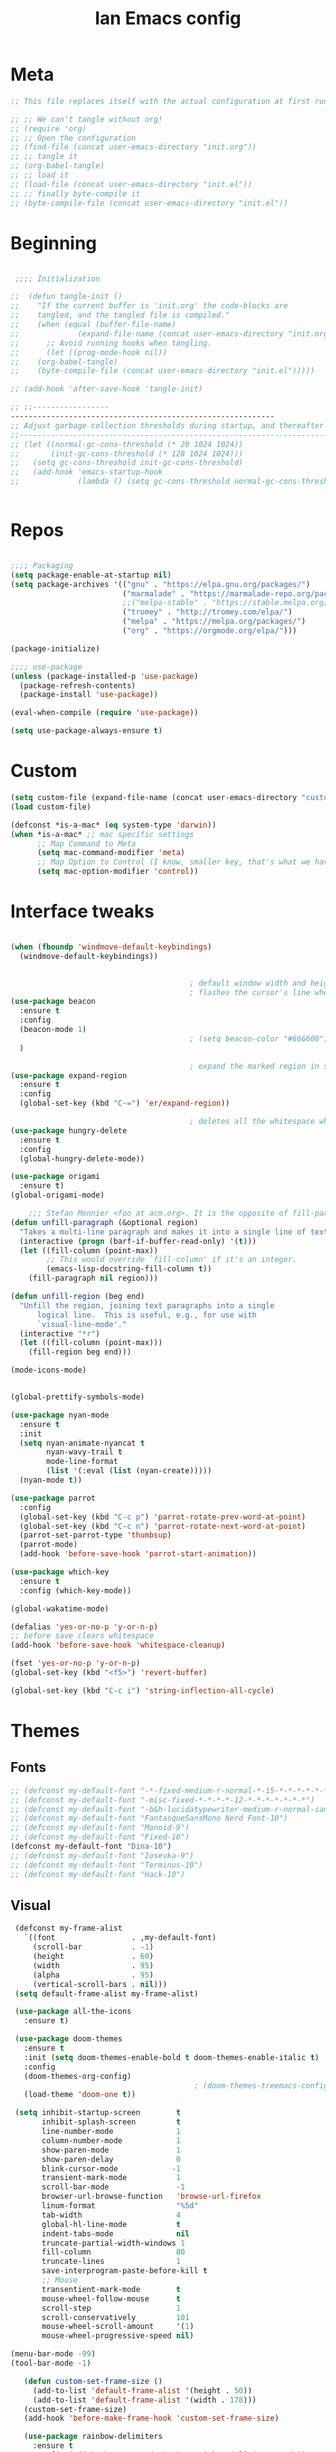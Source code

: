 #+TITLE: Ian Emacs config
#+BABEL: :cache yes
#+PROPERTY: header-args :tangle yes
#+STARTUP: overview inlineimages

* Meta
#+BEGIN_SRC emacs-lisp
  ;; This file replaces itself with the actual configuration at first run.

  ;; ;; We can't tangle without org!
  ;; (require 'org)
  ;; ;; Open the configuration
  ;; (find-file (concat user-emacs-directory "init.org"))
  ;; ;; tangle it
  ;; (org-babel-tangle)
  ;; ;; load it
  ;; (load-file (concat user-emacs-directory "init.el"))
  ;; ;; finally byte-compile it
  ;; (byte-compile-file (concat user-emacs-directory "init.el"))
#+END_SRC
* Beginning
#+BEGIN_SRC emacs-lisp

   ;;;; Initialization

  ;;  (defun tangle-init ()
  ;;    "If the current buffer is 'init.org' the code-blocks are
  ;;    tangled, and the tangled file is compiled."
  ;;    (when (equal (buffer-file-name)
  ;;             (expand-file-name (concat user-emacs-directory "init.org")))
  ;;      ;; Avoid running hooks when tangling.
  ;;      (let ((prog-mode-hook nil))
  ;;    (org-babel-tangle)
  ;;    (byte-compile-file (concat user-emacs-directory "init.el")))))

  ;; (add-hook 'after-save-hook 'tangle-init)

  ;; ;;-----------------
  -----------------------------------------------------------
  ;; Adjust garbage collection thresholds during startup, and thereafter
  ;;----------------------------------------------------------------------------
  ;; (let ((normal-gc-cons-threshold (* 20 1024 1024))
  ;;       (init-gc-cons-threshold (* 128 1024 1024)))
  ;;   (setq gc-cons-threshold init-gc-cons-threshold)
  ;;   (add-hook 'emacs-startup-hook
  ;;             (lambda () (setq gc-cons-threshold normal-gc-cons-threshold))))


#+END_SRC
* Repos
#+BEGIN_SRC emacs-lisp

  ;;;; Packaging
  (setq package-enable-at-startup nil)
  (setq package-archives '(("gnu" . "https://elpa.gnu.org/packages/")
                           ("marmalade" . "https://marmalade-repo.org/packages/")
                           ;;("melpa-stable" . "https://stable.melpa.org/packages/")
                           ("tromey" . "http://tromey.com/elpa/")
                           ("melpa" . "https://melpa.org/packages/")
                           ("org" . "https://orgmode.org/elpa/")))

  (package-initialize)

  ;;;; use-package
  (unless (package-installed-p 'use-package)
    (package-refresh-contents)
    (package-install 'use-package))

  (eval-when-compile (require 'use-package))

  (setq use-package-always-ensure t)

#+END_SRC
* Custom
#+BEGIN_SRC emacs-lisp
(setq custom-file (expand-file-name (concat user-emacs-directory "custom/custom.el")))
(load custom-file)

(defconst *is-a-mac* (eq system-type 'darwin))
(when *is-a-mac* ;; mac specific settings
      ;; Map Command to Meta
      (setq mac-command-modifier 'meta)
      ;; Map Option to Control (I know, smaller key, that's what we have for now. :/)
      (setq mac-option-modifier 'control))
#+END_SRC
* Interface tweaks
#+BEGIN_SRC emacs-lisp

  (when (fboundp 'windmove-default-keybindings)
    (windmove-default-keybindings))


                                          ; default window width and height
                                          ; flashes the cursor's line when you scroll
  (use-package beacon
    :ensure t
    :config
    (beacon-mode 1)
                                          ; (setq beacon-color "#666600")
    )

                                          ; expand the marked region in semantic increments (negative prefix to reduce region)
  (use-package expand-region
    :ensure t
    :config
    (global-set-key (kbd "C-=") 'er/expand-region))

                                          ; deletes all the whitespace when you hit backspace or delete
  (use-package hungry-delete
    :ensure t
    :config
    (global-hungry-delete-mode))

  (use-package origami
    :ensure t)
  (global-origami-mode)

      ;;; Stefan Monnier <foo at acm.org>. It is the opposite of fill-paragraph
  (defun unfill-paragraph (&optional region)
    "Takes a multi-line paragraph and makes it into a single line of text."
    (interactive (progn (barf-if-buffer-read-only) '(t)))
    (let ((fill-column (point-max))
          ;; This would override `fill-column' if it's an integer.
          (emacs-lisp-docstring-fill-column t))
      (fill-paragraph nil region)))

  (defun unfill-region (beg end)
    "Unfill the region, joining text paragraphs into a single
        logical line.  This is useful, e.g., for use with
        `visual-line-mode'."
    (interactive "*r")
    (let ((fill-column (point-max)))
      (fill-region beg end)))

  (mode-icons-mode)


  (global-prettify-symbols-mode)

  (use-package nyan-mode
    :ensure t
    :init
    (setq nyan-animate-nyancat t
          nyan-wavy-trail t
          mode-line-format
          (list '(:eval (list (nyan-create)))))
    (nyan-mode t))

  (use-package parrot
    :config
    (global-set-key (kbd "C-c p") 'parrot-rotate-prev-word-at-point)
    (global-set-key (kbd "C-c n") 'parrot-rotate-next-word-at-point)
    (parrot-set-parrot-type 'thumbsup)
    (parrot-mode)
    (add-hook 'before-save-hook 'parrot-start-animation))

  (use-package which-key
    :ensure t
    :config (which-key-mode))

  (global-wakatime-mode)

  (defalias 'yes-or-no-p 'y-or-n-p)
  ;; before save clears whitespace
  (add-hook 'before-save-hook 'whitespace-cleanup)

  (fset 'yes-or-no-p 'y-or-n-p)
  (global-set-key (kbd "<f5>") 'revert-buffer)

  (global-set-key (kbd "C-c i") 'string-inflection-all-cycle)

#+END_SRC

* Themes
** Fonts
#+BEGIN_SRC emacs-lisp
  ;; (defconst my-default-font "-*-fixed-medium-r-normal-*-15-*-*-*-*-*-*-*")
  ;; (defconst my-default-font "-misc-fixed-*-*-*-*-12-*-*-*-*-*-*-*")
  ;; (defconst my-default-font "-b&h-lucidatypewriter-medium-r-normal-sans-14-*-*-*-*-*-iso8859-1")
  ;; (defconst my-default-font "FantasqueSansMono Nerd Font-10")
  ;; (defconst my-default-font "Monoid-9")
  ;; (defconst my-default-font "Fixed-10")
  (defconst my-default-font "Dina-10")
  ;; (defconst my-default-font "Iosevka-9")
  ;; (defconst my-default-font "Terminus-10")
  ;; (defconst my-default-font "Hack-10")
#+END_SRC
** Visual
#+BEGIN_SRC emacs-lisp
   (defconst my-frame-alist
     `((font                 . ,my-default-font)
       (scroll-bar           . -1)
       (height               . 60)
       (width                . 95)
       (alpha                . 95)
       (vertical-scroll-bars . nil)))
   (setq default-frame-alist my-frame-alist)

   (use-package all-the-icons
     :ensure t)

   (use-package doom-themes
     :ensure t
     :init (setq doom-themes-enable-bold t doom-themes-enable-italic t)
     :config
     (doom-themes-org-config)
                                           ; (doom-themes-treemacs-config)
     (load-theme 'doom-one t))

   (setq inhibit-startup-screen        t
         inhibit-splash-screen         t
         line-number-mode              1
         column-number-mode            1
         show-paren-mode               1
         show-paren-delay              0
         blink-cursor-mode            -1
         transient-mark-mode           1
         scroll-bar-mode               -1
         browser-url-browse-function   'browse-url-firefox
         linum-format                  "%5d"
         tab-width                     4
         global-hl-line-mode           t
         indent-tabs-mode              nil
         truncate-partial-width-windows 1
         fill-column                   80
         truncate-lines                1
         save-interprogram-paste-before-kill t
         ;; Mouse
         transentient-mark-mode        t
         mouse-wheel-follow-mouse      t
         scroll-step                   1
         scroll-conservatively         101
         mouse-wheel-scroll-amount     '(1)
         mouse-wheel-progressive-speed nil)

  (menu-bar-mode -99)
  (tool-bar-mode -1)

     (defun custom-set-frame-size ()
       (add-to-list 'default-frame-alist '(height . 50))
       (add-to-list 'default-frame-alist '(width . 178)))
     (custom-set-frame-size)
     (add-hook 'before-make-frame-hook 'custom-set-frame-size)

     (use-package rainbow-delimiters
       :ensure t
       :config (add-hook 'prog-mode-hook #'rainbow-delimiters-mode))


   (add-hook 'prog-mode-hook 'linum-mode)

   (defun set-frame-alpha (value)
     "Set the transparency of the frame. 0 = transparent/100 = opaque"
     (interactive "Alpha value (0-100): ")
     (set-frame-parameter (selected-frame) 'alpha value))

   (set-frame-alpha 90)
#+END_SRC
* GPG
#+BEGIN_SRC emacs-lisp
  (setenv "GPG_AGENT_INFO" nil)

  (setq epg-gpg-program "/usr/bin/gpg2")

  (require 'epa-file)

  (require 'password-cache)

  (setq password-cache-expiry (* 15 60))

  (setq epa-file-cache-passphrase-for-symmetric-encryption t)


#+END_SRC
* Org
** Org General confs
#+BEGIN_SRC emacs-lisp
  (use-package org
    :ensure org-plus-contrib
    ;:pin org
    :config
    '(org-directory "~/sync/orgfiles")
    '(org-default-notes-file (concat org-directory "~/sync/orgfiles/notes.org.gpg"))
    '(org-export-html-postamble nil)
    '(org-hide-leading-stars t)
    '(org-startup-indented t)
    '(org-journal-dir "~/sync/orgfiles")
    '(org-agenda-files (list "~/sync/orgfiles/life.org.gpg" "~/sync/orgfiles/personal_cal.org.gpg" "~/sync/orgfiles/work_cal.org.gpg"))
    '(org-display-inline-images t)
    '(org-redisplay-inline-images t)
    '(org-startup-with-inline-images "inlineimages")
    '(set-default 'preview-scale-function 2.0)
    (setq org-todo-keywords
          '((sequence "TODO(t)" "PENDING(p!)" "WAIT(w@)" "VERIFY(v)" "|" "DONE(d!)" "CANCELED(c@)")
            (sequence "REPORT(r@)" "BUG(b@)" "KNOWNCAUSE(k@)" "|" "FIXED(f!)")))
    (add-hook 'org-mode-hook (lambda ()
                               (setq truncate-lines nil)
                               (visual-line-mode)
                               (org-ident-mode)))
    ;; (global-set-key (kbd "C-c l")
    ;;               (lambda () (interactive) (find-file "~/sync/orgfiles/life.org.gpg")))
    (add-hook 'org-mode-hook #'toggle-word-wrap)
    (add-hook 'org-babel-after-execute-hook 'org-redisplay-inline-images)
    (defun do-org-show-all-inline-images ()
      (interactive)
      (org-display-inline-images t t))
    (global-set-key (kbd "C-c C-x C v")
                    'do-org-show-all-inline-images)
    (require 'ox-reveal))

  ;; (use-package org-gcal
               ;; :init (load-library "~/.gcal.el.gpg")
               ;; :config (setq org-gcal-file-alist '(("maximoiann@gmail.com" .  "~/sync/orgfiles/personal_cal.org")
                                                   ;; ("ian@crowd.br.com" . "~/sync/orgfiles/work_cal.org"))))

;; organize journal confs after
;; (load (expand-file-name (concat user-emacs-directory "sensitive/journal.el")))
 (use-package org-journal
   :init
   (defun org-journal-load-files ()
     (interactive)
     (when (not org-journal-loaded)
        (setq org-agenda-file-regexp "\\`[^.].*\\.org'\\|[0-9]$")
        (add-to-list 'org-agenda-files org-journal-dir)
        (setq org-journal-loaded t)))
   :config (setq org-journal-loaded nil))

;; (setq org-agenda-include-diary t)
#+END_SRC
** Agenda
#+BEGIN_SRC emacs-lisp
 (require 'org-agenda)
 (setq org-agenda-include-diary t
        calendar-week-start-day 0
        calendar-day-name-array ["Domingo" "Segunda" "Terça" "Quarta"
                                 "Quinta" "Sexta" "Sábado"]
        calendar-month-name-array ["Janeiro" "Fevereiro" "Março" "Abril"
                                   "Maio" "Junho" "Julho" "Agosto"
                                   "Setembro" "Outubro" "Novembro" "Dezembro"])

 (add-to-list 'org-agenda-custom-commands
               '("Y" "Agenda anual de aniversários e feriados" agenda "Visão Anual"
                 ((org-agenda-span 365)
                  (org-agenda-filter-by-category 'Aniversário)
                  (org-agenda-time-grid nil))))
 (add-to-list 'org-agenda-custom-commands
               '("1" "Agenda mensal" agenda "Visão Mensal"
                 ((org-agenda-span 31)
                  (org-agenda-time-grid nil))))
 (add-to-list 'org-agenda-custom-commands
               '("7" "Agenda dos próximos sete dias" agenda "Visão de Sete Dias"
                 ((org-agenda-span 7)
                  (org-agenda-time-grid nil))))

(load (expand-file-name (concat user-emacs-directory "elisp/brazil-holidays.el")))
(setq calendar-holidays holiday-brazil-all)

;(load (expand-file-name (concat user-emacs-directory "sensitive/agenda.el")))
;(add-hook 'org-mode-hook 'auto-revert-mode)
#+END_SRC

** Appearance
#+BEGIN_SRC emacs-lisp

(add-hook 'org-mode-hook #'toggle-word-wrap)
(add-hook 'org-mode-hook #'org-indent-mode)
(add-hook 'org-mode-hook #'turn-on-visual-line-mode)

(use-package org-bullets
  :config (add-hook 'org-mode-hook #'org-bullets-mode))

(use-package fill-column-indicator
  :config (progn
              (add-hook 'org-mode-hook
                        (lambda ()
                          (setq fci-rule-width 1)
                          (setq fci-rule-color "darkblue")))
              (add-hook 'org-mode-hook 'turn-on-auto-fill)))

(setq org-hide-emphasis-markers        t
      org-edit-src-content-indentation 0
      org-src-tab-acts-natively        t
      org-src-fontify-natively         t
      org-src-preserve-indentation     t
      org-confirm-babel-evaluate       t)
#+END_SRC
** Alert
#+BEGIN_SRC emacs-lisp
(use-package org-alert
  :config (progn
            (setq alert-default-style          'libnotify
                  org-alert-notification-title "*org-mode*"
                  org-alert-interval           21600)
            (org-alert-enable)))
#+END_SRC

** Calfw
#+BEGIN_SRC emacs-lisp
(use-package calfw)
(use-package calfw-org
  :requires calfw
  :config (progn
              (setq cfw:org-overwrite-default-keybinding t)
              (global-set-key (kbd "<f6>")
                              (lambda ()
                                (interactive)
                                (cfw:open-org-calendar)))))
#+END_SRC

** aaa
#+BEGIN_SRC emacs-lisp


  (setq org-file-apps
    (append '(("\\.pdf\\'" . "evince %s")) org-file-apps))

  (require 'org-crypt)
  (org-crypt-use-before-save-magic)
  (setq org-tags-exclude-from-inheritance (quote ("crypt")))
  ;; GPG key to use for encryption
  ;; Either the Key ID or set to nil to use symmetric encryption.
  (setq org-crypt-key "9CD4DA20")

  (use-package org-web-tools
    :ensure t)


#+END_SRC

** Babel
#+BEGIN_SRC emacs-lisp
(setq org-export-allow-bind-keywords t)

(use-package ob-go)
(use-package ob-clojure)
(org-babel-do-load-languages
 'org-babel-load-languages '((python . t)
                             (emacs-lisp . t)
                             (shell . t)
                             (plantuml . t)
                             (C . t)
                             ;; (Clojure . t)
                             (haskell . t)
                             (R . t)
                             (js . t)
                             (dot . t)
                             (org . t)
                             (latex . t )))
 (setq org-reveal-root "file:///home/ianffcs/reveal.js")

#+END_SRC
* Dashboard
#+BEGIN_SRC emacs-lisp
  (use-package dashboard
    :ensure t
    :config
    (dashboard-setup-startup-hook)
    (progn (setq initial-buffer-choice (lambda () (get-buffer "*dashboard*")))
           (setq dashboard-center-content t)
           (setq dashboard-startup-banner 'logo)
           (setq dashboard-set-navigator t)
           (setq dashboard-items '((recents  . 5)
                                   (bookmarks . 5)
                                   (projects . 5)
                                   (agenda . 5)
                                   (registers . 5)))))
#+END_SRC
* Backup
#+BEGIN_SRC emacs-lisp
(setq
   backup-by-copying 1      ; don't clobber symlinks
   backup-directory-alist
    '(("." . "~/.saves"))    ; don't litter my fs tree
   delete-old-versions 1
   kept-new-versions 6
   kept-old-versions 2
   version-control 1)       ; use versioned backups
#+END_SRC
* Completion Framework Ivy
- Ivy
- Ivy is a generic completion mechanism for Emacs. While it operates similarly to other completion schemes such as icomplete-mode, Ivy aims to be more efficient, smaller, simpler, and smoother to use yet highly customizable.
#+BEGIN_SRC emacs-lisp
  (use-package ivy
    :ensure t
    :diminish (ivy-mode . "")
    :bind (("C-x b" . ivy-switch-buffer))
    :config
    (ivy-mode 1)
    (setq ivy-use-virtual-buffers t)
    (setq ivy-height 7)
    (setq ivy-count-format "%d/%d ")
    (setq ivy-display-style 'fancy)
    (setq projectile-completion-system 'ivy)
    (setq magit-completing-read-function 'ivy-completing-read)
    (setq magit-completing-read-function 'ivy-completing-read))
#+END_SRC
- Ivy-mode ensures that any Emacs command using completing-read-function uses ivy for completion.
- Counsel takes this further, providing versions of common Emacs commands that are customised to make the best use of ivy. For example, counsel-find-file has some additional keybindings. Pressing DEL will move you to the parent directory.
#+BEGIN_SRC emacs-lisp
  (use-package counsel
    :ensure t
    :bind*
    (("M-y" . counsel-yank-pop)
     :map ivy-minibuffer-map
     ("M-y" . ivy-next-line)))
#+END_SRC
- Swiper is an alternative to isearch that uses ivy to show an overview of all matches.
#+BEGIN_SRC emacs-lisp
  (use-package swiper
    :ensure t
    :bind (("C-s" . swiper)
           ("C-c C-r" . ivy-resume)
           ("M-x" . counsel-M-x)
           ("C-x C-f" . counsel-find-file))
    :config
    (progn
      (ivy-mode 1)
      (setq ivy-use-virtual-buffers t)
      (setq ivy-display-style 'fancy)
      (define-key read-expression-map (kbd "C-r") 'counsel-expression-history)))
#+END_SRC
* Movin' around baby
#+BEGIN_SRC emacs-lisp
  (use-package avy
    :ensure t
    :bind ("M-s" . avy-goto-word-1)) ;; changed from char as per jcs

  (use-package ace-jump-mode
    :ensure t
    :config
    (autoload
      'ace-jump-mode
      "ace-jump-mode"
      "Emacs quick move minor mode"
      t)
    ;; you can select the key you prefer to
    (define-key global-map (kbd "<f9>") 'ace-jump-mode)
    (autoload
      'ace-jump-mode-pop-mark
      "ace-jump-mode"
      "Ace jump back:-)"
      t)
    (eval-after-load "ace-jump-mode"
      '(ace-jump-mode-enable-mark-sync))
    (define-key global-map (kbd "C-<f9>") 'ace-jump-mode-pop-mark))
#+END_SRC
* Yasnippet
#+BEGIN_SRC emacs-lisp
(use-package yasnippet
  :ensure t
  :init
  (yas-global-mode 1))
(use-package auto-yasnippet
:ensure t)

#+END_SRC
* Iedit and narrow/widen dwin
#+BEGIN_SRC emacs-lisp
; mark and edit all copies of the marked region simultaniously.
(use-package iedit
:ensure t)

; if you're windened, narrow to the region, if you're narrowed, widen
; bound to C-x n
(defun narrow-or-widen-dwim (p)
"If the buffer is narrowed, it widens. Otherwise, it narrows intelligently.
Intelligently means: region, org-src-block, org-subtree, or defun,
whichever applies first.
Narrowing to org-src-block actually calls `org-edit-src-code'.

With prefix P, don't widen, just narrow even if buffer is already
narrowed."
(interactive "P")
(declare (interactive-only))
(cond ((and (buffer-narrowed-p) (not p)) (widen))
((region-active-p)
(narrow-to-region (region-beginning) (region-end)))
((derived-mode-p 'org-mode)
;; `org-edit-src-code' is not a real narrowing command.
;; Remove this first conditional if you don't want it.
(cond ((ignore-errors (org-edit-src-code))
(delete-other-windows))
((org-at-block-p)
(org-narrow-to-block))
(t (org-narrow-to-subtree))))
(t (narrow-to-defun))))
#+END_SRC
* Try
- Try is a package that allows you to try out Emacs packages without installing them. If you pass a URL to a plain text .el-file it evaluates the content, without storing the file.
#+BEGIN_SRC emacs-lisp
(use-package try
        :ensure t)
#+END_SRC

* Which key
#+BEGIN_SRC emacs-lisp
(use-package which-key
             :ensure t
             :config
             (which-key-mode))
#+END_SRC
* Autocomplete
#+BEGIN_SRC emacs-lisp  :tangle no
(use-package auto-complete
             :ensure t
             :init
             (progn
               (ac-config-default)
               (global-auto-complete-mode t)))
#+END_SRC
* Undo Tree
#+BEGIN_SRC emacs-lisp
  (use-package undo-tree
               :ensure t
               :init
               (global-undo-tree-mode))
#+END_SRC
* Evil
#+BEGIN_SRC emacs-lisp
  ;; (use-package evil
    ;; :ensure t
    ;; :init
    ;; (setq evil-want-integration t) ;; This is optional since it's already set to t by default.
    ;; (setq evil-want-keybinding nil)
    ;; :config
    ;; (evil-mode 1)

  ;; (use-package evil-collection
    ;; :after evil
    ;; :ensure t
    ;; :config
    ;; (evil-collection-init)
#+END_SRC

* Better Shell
#+BEGIN_SRC emacs-lisp
  (use-package better-shell
      :ensure t
      :bind (("C-\"" . better-shell-shell)
             ("C-:" . better-shell-remote-open)))

  (use-package shell
    :ensure nil
    :commands comint-send-string comint-simple-send comint-strip-ctrl-m
    :preface
    (defun n-shell-simple-send (proc command)
      "Various PROC COMMANDs pre-processing before sending to shell."
      (cond
       ;; Checking for clear command and execute it.
       ((string-match "^[ \t]*clear[ \t]*$" command)
        (comint-send-string proc "\n")
        (erase-buffer))
       ;; Checking for man command and execute it.
       ((string-match "^[ \t]*man[ \t]*" command)
        (comint-send-string proc "\n")
        (setq command (replace-regexp-in-string "^[ \t]*man[ \t]*" "" command))
        (setq command (replace-regexp-in-string "[ \t]+$" "" command))
        ;;(message (format "command %s command" command))
        (funcall 'man command))
       ;; Send other commands to the default handler.
       (t (comint-simple-send proc command))))
    (defun n-shell-mode-hook ()
      "Shell mode customizations."
      (local-set-key '[up] 'comint-previous-input)
      (local-set-key '[down] 'comint-next-input)
      (local-set-key '[(shift tab)] 'comint-next-matching-input-from-input)
      (setq comint-input-sender 'n-shell-simple-send))
    :hook ((shell-mode . ansi-color-for-comint-mode-on)
           (shell-mode . n-shell-mode-hook))
    :config
    (setq system-uses-terminfo nil)       ; don't use system term info

    (add-hook 'comint-output-filter-functions #'comint-strip-ctrl-m)

    ;; Company mode backend for shell functions
    (use-package company-shell
      :after company
      :init (cl-pushnew '(company-shell company-shell-env company-fish-shell)
                        company-backends))

    ;; Bash completion
    (use-package bash-completion
      :init (bash-completion-setup))

    ;; ANSI & XTERM 256 color support
    (use-package xterm-color
      :defines compilation-environment
      :init
      (setenv "TERM" "xterm-256color")
      (setq comint-output-filter-functions
            (remove 'ansi-color-process-output comint-output-filter-functions))

      (add-hook 'shell-mode-hook
                (lambda () (add-hook 'comint-preoutput-filter-functions 'xterm-color-filter nil t)))))

#+END_SRC
* Keyfreq
#+BEGIN_SRC emacs-lisp
(use-package keyfreq
  :ensure t
  :config
  (require 'keyfreq)
  (keyfreq-mode 1)
  (keyfreq-autosave-mode 1)
  )
#+END_SRC
* personal keymap
#+BEGIN_SRC emacs-lisp
(setq user-full-name "Ian Fernandez"
      user-mail-address "ianffcs@tutanota.com")
(global-set-key (kbd "<menu>")
                  (lambda () (interactive) (find-file "~/.emacs.d/init.org")))
  ;;--------------------------------------------------------------------------
#+END_SRC

* Magit
#+BEGIN_SRC emacs-lisp
  (use-package magit
    :ensure t
    :defer t
    :bind ("C-x g" . magit-status)
    :init
    (setq magit-diff-options (quote ("--word-diff")))
    (setq magit-diff-refine-hunk 'all)
    :config
    (add-hook 'magit-mode-hook 'turn-on-magit-gitflow))

  (use-package git-gutter
    :ensure t
    :init
    (global-git-gutter-mode +1))

    ;; Use evil keybindings within magit
  ;  (use-package evil-magit
  ;    :ensure t
  ;    :config
  ;    ;; Default commit editor opening in insert mode
  ;    (add-hook 'with-editor-mode-hook 'evil-insert-state)
  ;    (evil-define-key 'normal with-editor-mode-map
  ;      (kbd "RET") 'with-editor-finish
  ;      [escape] 'with-editor-cancel
  ;      )
  ;    (evil-define-key 'normal git-rebase-mode-map
  ;      "l" 'git-rebase-show-commit))
#+END_SRC
* PDF Tools
#+BEGIN_SRC emacs-lisp
(use-package pdf-tools
  :ensure t
  :pin manual
  :config
  ;; initialise
  (pdf-tools-install)
  ;; open pdfs scaled to fit page
  (setq-default pdf-view-display-size 'fit-page)
  ;; automatically annotate highlights
  (setq pdf-annot-activate-created-annotations t)
  ;; use normal isearch
  (define-key pdf-view-mode-map (kbd "C-s") 'isearch-forward)
  ;; turn off cua so copy works
  (add-hook 'pdf-view-mode-hook (lambda () (cua-mode 0)))
  ;; more fine-grained zooming
  (setq pdf-view-resize-factor 1.1)
  ;; keyboard shortcuts
  (define-key pdf-view-mode-map (kbd "h") 'pdf-annot-add-highlight-markup-annotation)
  (define-key pdf-view-mode-map (kbd "t") 'pdf-annot-add-text-annotation)
  (define-key pdf-view-mode-map (kbd "D") 'pdf-annot-delete))

(use-package org-pdfview
:ensure t)


#+END_SRC
* Projectile
#+BEGIN_SRC emacs-lisp
(use-package projectile
      :ensure t
      :bind ("C-c p" . projectile-command-map)
      :config
      (projectile-global-mode)
    (setq projectile-completion-system 'ivy))
#+END_SRC
* IBuffer
#+BEGIN_SRC emacs-lisp
(global-set-key (kbd "C-x C-b") 'ibuffer)
(setq ibuffer-saved-filter-groups
      (quote (("default"
               ("dired" (mode . dired-mode))
               ("org" (name . "^.*org$"))
               ("magit" (mode . magit-mode))
               ("IRC" (or (mode . circe-channel-mode) (mode . circe-server-mode)))
               ("web" (or (mode . web-mode) (mode . js2-mode)))
               ("shell" (or (mode . eshell-mode) (mode . shell-mode)))
               ("mu4e" (or

                        (mode . mu4e-compose-mode)
                        (name . "\*mu4e\*")
                        ))
               ("programming" (or
                               (mode . clojure-mode)
                               (mode . clojurescript-mode)
                               (mode . python-mode)
                               (mode . c++-mode)))
               ("emacs" (or
                         (name . "^\\*scratch\\*$")
                         (name . "^\\*Messages\\*$")))
               ))))
(add-hook 'ibuffer-mode-hook
          (lambda ()
            (ibuffer-auto-mode 1)
            (ibuffer-switch-to-saved-filter-groups "default")))

;; don't show these
                                        ;(add-to-list 'ibuffer-never-show-predicates "zowie")
;; Don't show filter groups if there are no buffers in that group
(setq ibuffer-show-empty-filter-groups nil)

;; Don't ask for confirmation to delete marked buffers
(setq ibuffer-expert t)
#+END_SRC
* Regex
#+BEGIN_SRC emacs-lisp
(use-package pcre2el
:ensure t
:config (pcre-mode))
#+END_SRC
* Counsel Spotify
#+BEGIN_SRC emacs-lisp
(setq counsel-spotify-client-id "ab61a7718cc1467eb8fbd6a374a5eb3a")
(setq counsel-spotify-client-secret "825f638e071d445287e36369c4075130")
(use-package counsel-spotify
:ensure t
:config
(require 'counsel-spotify)
)
#+END_SRC
* EMMS with mpd
#+BEGIN_SRC emacs-lisp
  (use-package emms
    :ensure t
    :config
    (require 'emms-setup)
    (require 'emms-player-mpd)
    (emms-all)
    (setq emms-seek-seconds 5)
    (setq emms-player-list '(emms-player-mpd))
    (setq emms-info-functions '(emms-info-mpd))
    (setq emms-player-mpd-server-name "localhost")
    (setq emms-player-mpd-server-port "6601")
    (setq emms-playlist-buffer-name "*Music*")
    (setq emms-info-asynchronously t)
    (require 'emms-info-libtag) ;;; load functions that will talk to emms-print-metadata which in turn talks to libtag and gets metadata
    (setq emms-info-functions '(emms-info-libtag)) ;;; make sure libtag is the only thing delivering metadata
    (require 'emms-mode-line)
    (emms-mode-line 1)
    (require 'emms-playing-time)
    (emms-playing-time 1)
    :bind
    ("s-m p" . emms)
    ("s-m b" . emms-smart-browse)
    ("s-m r" . emms-player-mpd-update-all-reset-cache)
    ("<XF86AudioPrev>" . emms-previous)
    ("<XF86AudioNext>" . emms-next)
    ("<XF86AudioPlay>" . emms-pause)
    ("<XF86AudioStop>" . emms-stop))

  (defun ts/showsong ()
   (emms-next-noerror)
   (set 'notifyid (dbus-call-method :session "org.kde.knotify" "/Notify" "org.kde.KNotify" "event" "emms_song" "emacs" '(:array (:variant nil)) "Currently Playing" (emms-show) '(:array :byte 0 :byte 0 :byte 0 :byte 0) '(:array) :int64 0))
   (run-at-time "5 sec" nil 'dbus-call-method :session "org.kde.knotify" "/Notify" "org.kde.KNotify" "closeNotification" :int32 notifyid)
   )

  (setq emms-player-next-function 'ts/showsong)

  (defun mpd/start-music-daemon ()
  "Start MPD, connects to it and syncs the metadata cache."
  (interactive)
  (shell-command "mpd")
  (mpd/update-database)
  (emms-player-mpd-connect)
  (emms-cache-set-from-mpd-all)
  (message "MPD Started!"))
  (global-set-key (kbd "s-m c") 'mpd/start-music-daemon)

  (defun mpd/kill-music-daemon ()
  "Stops playback and kill the music daemon."
  (interactive)
  (emms-stop)
  (call-process "killall" nil nil nil "mpd")
  (message "MPD Killed!"))
  (global-set-key (kbd "s-m k") 'mpd/kill-music-daemon)

  (defun mpd/update-database ()
  "Updates the MPD database synchronously."
  (interactive)
  (call-process "mpc" nil nil nil "update")
  (message "MPD Database Updated!"))
  (global-set-key (kbd "s-m u") 'mpd/update-database)
#+END_SRC

* MPC Setup
#+BEGIN_SRC emacs-lisp
(setq mpc-host "localhost:6601")
#+END_SRC
* Telega
#+BEGIN_SRC emacs-lisp
(use-package telega
  :load-path  "~/telega.el"
  :commands (telega)
  :defer t)
#+END_SRC
* Wakatime
#+BEGIN_SRC emacs-lisp
  (use-package wakatime-mode
    :ensure t
    :config
    (setq wakatime-api-key "73d4ae10-c5e3-490e-816e-0976c22ecd22"))
#+END_SRC
* Smartparens
  #+BEGIN_SRC emacs-lisp
(use-package smartparens
  :ensure t
  :diminish
  :init
  (define-key smartparens-mode-map (kbd "M-(") 'sp-wrap-round)
  (define-key smartparens-mode-map (kbd "M-[") 'sp-wrap-square)
  (define-key smartparens-mode-map (kbd "M-{") 'sp-wrap-curly)
  (progn
    (add-hook 'cider-repl-mode-hook #'smartparens-strict-mode)
    (add-hook 'clojure-mode-hook #'smartparens-strict-mode)
    (add-hook 'emacs-lisp-mode-hook #'smartparens-strict-mode)
    (add-hook 'common-lisp-mode-hook #'smartparens-strict-mode)
    (add-hook 'scheme-mode-hook #'smartparens-strict-mode)
    (add-hook 'lisp-mode-hook #'smartparens-strict-mode)
    (smartparens-global-strict-mode))
    :config
    (require 'smartparens-config)
    (sp-local-pair '(emacs-lisp-mode) "'" "'" :actions nil)
    (sp-local-pair '(common-lisp-mode) "'" "'" :actions nil)
    (sp-local-pair '(clojure-mode) "'" "'" :actions nil)
    (sp-local-pair '(cider-repl-mode) "'" "'" :actions nil)
    (sp-local-pair '(scheme-mode) "'" "'" :actions nil)
    (sp-local-pair '(lisp-mode) "'" "'" :actions nil))
  #+END_SRC
* Langs
** General
- Highlight Numbers
#+BEGIN_SRC emacs-lisp
  (use-package highlight-numbers
    :config (add-hook 'prog-mode-hook 'highlight-numbers-mode))
#+END_SRC
- Flycheck confs
#+BEGIN_SRC emacs-lisp
  (use-package flycheck
    :ensure t
    :init (global-flycheck-mode))

  (use-package flycheck-joker
    :ensure t)

  (use-package flycheck-clj-kondo
    :ensure t)
#+END_SRC
- Semantic confs
#+BEGIN_SRC emacs-lisp
  (require 'semantic)

  (global-semanticdb-minor-mode        1)
  (global-semantic-idle-scheduler-mode 1)
  (global-semantic-stickyfunc-mode     0)

  (semantic-mode 1)
#+END_SRC
- Company confs
#+BEGIN_SRC emacs-lisp
  (use-package company
    :ensure t
    :config
    (setq company-idle-delay 0)
    (setq company-minimum-prefix-length 3)
    (global-company-mode t))

  (use-package company-irony
    :ensure t
    :config
    (add-to-list 'company-backends 'company-irony))

  (use-package irony
    :ensure t
    :config
    (add-hook 'c++-mode-hook 'irony-mode)
    (add-hook 'c-mode-hook 'irony-mode)
    (add-hook 'irony-mode-hook 'irony-cdb-autosetup-compile-options))

  (use-package irony-eldoc
    :ensure t
    :config
    (add-hook 'irony-mode-hook #'irony-eldoc))

  ;; (defun my/python-mode-hook ()
  ;;   (add-to-list 'company-backends 'company-jedi))

  ;; (add-hook 'python-mode-hook 'my/python-mode-hook)
  ;; (use-package company-jedi
  ;;   :ensure t
  ;;   :config
  ;;   (add-hook 'python-mode-hook 'jedi:setup))

  ;; (defun my/python-mode-hook ()
  ;;   (add-to-list 'company-backends 'company-jedi))

  ;; (add-hook 'python-mode-hook 'my/python-mode-hook)
#+END_SRc
** By Lang Configuration
*** Clojure
 #+BEGIN_SRC emacs-lisp
   (use-package cider
     :ensure t
     :config
     (progn (add-hook 'clojure-mode-hook 'cider-mode)
            (add-hook 'clojure-mode-hook 'clj-refactor-mode)
            (add-hook 'clojure-mode-hook 'cider-turn-on-eldoc-mode)
            (add-hook 'cider-repl-mode-hook 'subword-mode)
            (setq cider-annotate-completion-candidates t
                  cider-prompt-for-symbol nil)
            (eval-after-load 'cider
              #'emidje-enable-nrepl-middleware))
     (setq cider-repl-pop-to-buffer-on-connect 'display-only)
     (setq cider-repl-use-clojure-font-lock nil)
     (setq cider-repl-use-pretty-printing t)
     (setq cider-repl-wrap-history t)
     (setq cider-repl-pop-to-buffer-on-connect 'display-only)
     (setq cider-repl-result-prefix ";; => ")
     (setq cider-repl-display-in-current-window t)
     (setq cider-repl-wrap-history t)
     (setq cider-repl-use-pretty-printing 't)
     (setq cider-pprint-fn 'puget)
     (setq cider-print-options '(("print-color" "true")))
     (setq cider-repl-use-clojure-font-lock t)
     (add-hook 'cider-repl-mode-hook #'company-mode)
     (add-hook 'cider-mode-hook #'company-mode)
     (add-hook 'cider-repl-mode-hook #'cider-company-enable-fuzzy-completion)
     (add-hook 'cider-mode-hook #'cider-company-enable-fuzzy-completion)
     (eval-after-load 'cider #'emidje-enable-nrepl-middleware)
     (setq cider-auto-select-error-buffer nil)
     (setq org-babel-clojure-backend 'cider)
     (setq-default emidje-load-facts-on-eval t))

   (use-package clj-refactor
     :ensure t
     :config (progn (setq cljr-suppress-middleware-warnings t)
                    (add-hook 'clojure-mode-hook (lambda ()
                           (clj-refactor-mode 1)
                           (yas-minor-mode 1)
                           (cljr-add-keybindings-with-prefix "C-c C-m")))))

   (use-package emidje
     :ensure t
     :config (eval-after-load 'cider #'emidje-setup))

   ;; (use-package highlight-parentheses :ensure t)
     ;; :config
     ;; (add-hook 'clojure-mode-hook #'rainbow-delimiters-mode)
     ;; (add-hook 'clojurescript-mode-hook #'smartparens-strict-mode)
     ;; (add-hook 'clojure-mode-hook (lambda () (sp-local-pair '(clojure-mode) "'" "'" :actions nil))))

   (use-package clojure-mode
     :ensure t
     :config
      (require 'flycheck-joker)
      (require 'flycheck-clj-kondo)
      (setq clojure-align-forms-automatically t)
      (dolist (checker '(clj-kondo-clj clj-kondo-cljs clj-kondo-cljc clj-kondo-edn))
      (setq flycheck-checkers (cons checker (delq checker flycheck-checkers))))
      (dolist (checkers '((clj-kondo-clj . clojure-joker)
      (clj-kondo-cljs . clojurescript-joker)
      (clj-kondo-cljc . clojure-joker)
      (clj-kondo-edn . edn-joker)))
      (flycheck-add-next-checker (car checkers) (cons 'error (cdr checkers)))))


   (defun set-auto-complete-as-completion-at-point-function ()
     (setq completion-at-point-functions '(auto-complete)))
   (add-hook 'auto-complete-mode-hook 'set-auto-complete-as-completion-at-point-function)
   (add-hook 'cider-repl-mode-hook 'set-auto-complete-as-completion-at-point-function)
   (add-hook 'cider-mode-hook 'set-auto-complete-as-completion-at-point-function)
   (eval-after-load "cider"
     '(define-key cider-mode-map (kbd "C-c C-d") 'ac-cider-popup-doc))

 #+END_SRC
*** Python
#+BEGIN_SRC emacs-lisp
  (setq py-python-command "python3")
  (setq python-shell-interpreter "python3")


      (use-package elpy
      :ensure t
      :config
      (elpy-enable))

  (use-package virtualenvwrapper
    :ensure t
    :config
    (venv-initialize-interactive-shells)
    (venv-initialize-eshell))

    (use-package pipenv
      :hook (python-mode . pipenv-mode)
      :init
      (setq
       pipenv-projectile-after-switch-function
       #'pipenv-projectile-after-switch-extended))

    (use-package ein
      :ensure t)

  (use-package hy-mode
    :ensure t)
#+END_SRC
*** Rust
#+BEGIN_SRC emacs-lisp
  ;; rust-mode
  ;; https://github.com/rust-lang/rust-mode
  (use-package rust-mode
    :bind ( :map rust-mode-map
           (("C-c C-t" . racer-describe)))
    :config
    (progn
      ;; add flycheck support for rust
      ;; https://github.com/flycheck/flycheck-rust
      (use-package flycheck-rust)

      ;; cargo-mode for all the cargo related operations
      ;; https://github.com/kwrooijen/cargo.el
      (use-package cargo)

      ;; racer-mode for getting IDE like features for rust-mode
      ;; https://github.com/racer-rust/emacs-racer
      (use-package racer
        :config
        (progn
          ;; set racer rust source path environment variable
          (setq racer-rust-src-path "/home/ianffcs/.rustup/toolchains/stable-x86_64-unknown-linux-gnu/lib/rustlib/src/rust/src")
          (defun my-racer-mode-hook ()
            (set (make-local-variable 'company-backends)
                 '((company-capf company-files))))

          ;; enable company and eldoc minor modes in rust-mode
          (add-hook 'racer-mode-hook 'company-mode)
          (add-hook 'racer-mode-hook 'eldoc-mode)))

      (add-hook 'rust-mode-hook 'flycheck-mode)
      (add-hook 'flycheck-mode-hook 'flycheck-rust-setup)
      (add-hook 'rust-mode-hook 'racer-mode)
      (add-hook 'rust-mode-hook 'cargo-minor-mode)

      ;; format rust buffers on save using rustfmt
      (add-hook 'before-save-hook
                (lambda ()
                  (when (eq major-mode 'rust-mode)
                    (rust-format-buffer))))))

#+END_SRC
*** Haskell
#+BEGIN_SRC emacs-lisp
  (use-package haskell-mode
    :ensure t)

  (use-package intero
    :ensure t :config
    (progn
      (add-hook 'haskell-mode-hook 'intero-mode)))

  (setq flycheck-check-syntax-automatically '(save new-line))
  (flycheck-add-next-checker 'intero '(warning . haskell-hlint))
#+END_SRC
*** WebMode
#+BEGIN_SRC emacs-lisp
(use-package web-mode
    :ensure t
    :config
           (add-to-list 'auto-mode-alist '("\\.html?\\'" . web-mode))
           (add-to-list 'auto-mode-alist '("\\.vue?\\'" . web-mode))
           (setq web-mode-engines-alist
                 '(("django"    . "\\.html\\'")))
           (setq web-mode-ac-sources-alist
           '(("css" . (ac-source-css-property))
           ("vue" . (ac-source-words-in-buffer ac-source-abbrev))
         ("html" . (ac-source-words-in-buffer ac-source-abbrev))))
(setq web-mode-enable-auto-closing t))
(setq web-mode-enable-auto-quoting t) ; this fixes the quote problem I mentioned
#+END_SRC
*** JS
#+BEGIN_SRC emacs-lisp
(use-package js2-mode
:ensure t
:ensure ac-js2
:init
(progn
(add-hook 'js-mode-hook 'js2-minor-mode)
(add-hook 'js2-mode-hook 'ac-js2-mode)
))

(use-package js2-refactor
:ensure t
:config
(progn
(js2r-add-keybindings-with-prefix "C-c C-m")
;; eg. extract function with `C-c C-m ef`.
(add-hook 'js2-mode-hook #'js2-refactor-mode)))
(use-package tern
:ensure tern
:ensure tern-auto-complete
:config
(progn
(add-hook 'js-mode-hook (lambda () (tern-mode t)))
(add-hook 'js2-mode-hook (lambda () (tern-mode t)))
(add-to-list 'auto-mode-alist '("\\.js\\'" . js2-mode))
;;(tern-ac-setup)
))

;;(use-package jade
;;:ensure t
;;)

;; use web-mode for .jsx files
(add-to-list 'auto-mode-alist '("\\.jsx$" . web-mode))


;; turn on flychecking globally
(add-hook 'after-init-hook #'global-flycheck-mode)

;; disable jshint since we prefer eslint checking
(setq-default flycheck-disabled-checkers
  (append flycheck-disabled-checkers
    '(javascript-jshint)))

;; use eslint with web-mode for jsx files
(flycheck-add-mode 'javascript-eslint 'web-mode)

;; customize flycheck temp file prefix
(setq-default flycheck-temp-prefix ".flycheck")

;; disable json-jsonlist checking for json files
(setq-default flycheck-disabled-checkers
  (append flycheck-disabled-checkers
    '(json-jsonlist)))

;; adjust indents for web-mode to 2 spaces
(defun my-web-mode-hook ()
  "Hooks for Web mode. Adjust indents"
  ;;; http://web-mode.org/
  (setq web-mode-markup-indent-offset 2)
  (setq web-mode-css-indent-offset 2)
  (setq web-mode-code-indent-offset 2))
(add-hook 'web-mode-hook  'my-web-mode-hook)
#+END_SRC
*** Latex
#+BEGIN_SRC emacs-lisp
  ;; (use-package tex
    ;; :ensure t)

  (use-package cdlatex
    :ensure t)

  ;; (use-package auctex
  ;;   :ensure t
  ;;   :config (setq TeX-auto-save t)
  ;;   (setq TeX-parse-self t)
  ;;   (setq TeX-close-quote "")
  ;;   (setq TeX-open-quote ""))


  (defcustom
    prelude-latex-fast-math-entry 'LaTeX-math-mode
    "Method used for fast math symbol entry in LaTeX."
    :link '(function-link :tag "AUCTeX Math Mode" LaTeX-math-mode)
    :link '(emacs-commentary-link :tag "CDLaTeX" "cdlatex.el")
    :group 'prelude
    :type '(choice (const :tag "None" nil)
                   (const :tag "AUCTeX Math Mode" LaTeX-math-mode)
  (const :tag "CDLaTeX" cdlatex)))

  (defun tex-view ()
    (interactive)
    (tex-send-command "evince" (tex-append tex-print-file ".pdf")))

  (require 'latex-pretty-symbols)
  (add-hook 'markdown-mode-hook 'pandoc-mode)
  (add-hook 'markdown-mode-hook 'latex-unicode-simplified)
  (setq markdown-enable-math 1)
  (add-hook 'org-mode-hook 'latex-unicode-simplified)

  (eval-after-load "tex"
    '(add-to-list 'TeX-command-list '("latexmk" "latexmk -synctex=1 -shell-escape -pdf %s" TeX-run-TeX nil t :help "Process file with latexmk")))
  (eval-after-load "tex"
    '(add-to-list 'TeX-command-list '("xelatexmk" "latexmk -synctex=1 -shell-escape -xelatex %s" TeX-run-TeX nil t :help "Process file with xelatexmk")))
  (add-hook 'TeX-mode-hook '(lambda () (setq TeX-command-default "latexmk")))
#+END_SRC
*** Scheme
#+BEGIN_SRC emacs-lisp
  (use-package geiser
    :ensure t
    :config (setq geiser-active-implementations '(guile racket)))
#+END_SRC
*** R
#+begin_src emacs-lisp
  (use-package ess
    :ensure t)
#+end_src
*** CSS
*** CSV
#+BEGIN_SRC emacs-lisp
(use-package csv-mode
 :ensure t
:config
(setq csv-separators '("," ";" "|" " " )))
#+END_SRC

*** Plantuml
#+BEGIN_SRC emacs-lisp
  (use-package plantuml-mode
    :ensure t
    :config
    (setq org-plantuml-jar-path
         (expand-file-name "/usr/share/java/plantuml/plantuml.jar"))
    (setq plantuml-jar-path (expand-file-name "/usr/share/java/plantuml/plantuml.jar"))
    (add-to-list 'org-src-lang-modes
                 '("plantuml" . plantuml))
    (add-to-list 'auto-mode-alist
                 '("\\.plantuml\\'" . plantuml-mode))
    (add-to-list 'auto-mode-alist
                 '("\\.ptuml\\'" . plantuml-mode)))
#+END_SRC
*** Elisp
#+BEGIN_SRC emacs-lisp
  (defun ielm-auto-complete ()
    "Enables `auto-complete' support in \\[ielm]."
    (setq ac-sources '(ac-source-functions
                       ac-source-variables
                       ac-source-features
                       ac-source-symbols
                       ac-source-words-in-same-mode-buffers))
    ;; (add-to-list 'ac-modes 'inferior-emacs-lisp-mode)
    (auto-complete-mode 1))

  (defun ielm/clear-repl ()
    "Clear current REPL buffer."
    (interactive)
    (let ((inhibit-read-only t))
        (erase-buffer)
        (ielm-send-input)))

#+END_SRC
* Treemacs
#+BEGIN_SRC emacs-lisp
  (use-package treemacs
    :ensure t
    :defer t
    :init
    (with-eval-after-load 'winum
      (define-key winum-keymap (kbd "M-0") #'treemacs-select-window))
    :config
    (progn
      (setq treemacs-collapse-dirs   (if (executable-find "python") 3 0)
            treemacs-deferred-git-apply-delay      0.5
            treemacs-display-in-side-window        t
            treemacs-file-event-delay              5000
            treemacs-file-follow-delay             0.2
            treemacs-follow-after-init             t
            treemacs-git-command-pipe              ""
            treemacs-goto-tag-strategy             'refetch-index
            treemacs-indentation                   2
            treemacs-indentation-string            " "
            treemacs-is-never-other-window         nil
            treemacs-max-git-entries               5000
            treemacs-no-png-images                 nil
            treemacs-no-delete-other-windows       t
            treemacs-project-follow-cleanup        nil
            treemacs-persist-file                  (expand-file-name ".cache/treemacs-persist" user-emacs-directory)
            treemacs-recenter-distance             0.1
            treemacs-recenter-after-file-follow    nil
            treemacs-recenter-after-tag-follow     nil
            treemacs-recenter-after-project-jump   'always
            treemacs-recenter-after-project-expand 'on-distance
            treemacs-show-cursor                   nil
            treemacs-show-hidden-files             t
            treemacs-silent-filewatch              nil
            treemacs-silent-refresh                nil
            treemacs-sorting                       'alphabetic-desc
            treemacs-space-between-root-nodes      t
            treemacs-tag-follow-cleanup            t
            treemacs-tag-follow-delay              1.5
            treemacs-width                         35)
      (treemacs-follow-mode t)
      (treemacs-filewatch-mode t)
      (treemacs-fringe-indicator-mode t)
      (pcase (cons (not (null (executable-find "git")))
                   (not (null (executable-find "python3"))))
        (`(t . t)
         (treemacs-git-mode 'deferred))
        (`(t . _)
         (treemacs-git-mode 'simple))))
    :bind
    (:map global-map
          ("M-0"       . treemacs-select-window)
          ("C-x t 1"   . treemacs-delete-other-windows)
          ("C-x t t"   . treemacs)
          ("C-x t B"   . treemacs-bookmark)
          ("C-x t C-t" . treemacs-find-file)
          ("C-x t M-t" . treemacs-find-tag)))

  (use-package treemacs-projectile
    :defer t
    :ensure t
    :config
    (setq treemacs-header-function #'treemacs-projectile-create-heade))

  ;; (use-package treemacs-icons-dired
  ;;   :after treemacs dired
  ;;   :ensure t
  ;;   :config (treemacs-icons-dired-mode))

  (use-package treemacs-magit
    :after treemacs magit
    :ensure t)
  ;(use-package treemacs-evil
   ; :ensure t)
  ;; (treemacs-reset-icons)
#+END_SRC
* Pretty Mode
#+BEGIN_SRC emacs-lisp
(use-package pretty-mode
  :ensure t
  :config
    (add-hook 'clojure-mode-hook #'turn-on-pretty-mode))
#+END_SRC
* Rainbow Delimiters
  #+BEGIN_SRC emacs-lisp
  (use-package rainbow-delimiters
    :ensure t
    :init
    (progn
      (add-hook 'cider-repl-mode-hook #'rainbow-delimiters-mode)
      (add-hook 'clojure-mode-hook #'rainbow-delimiters-mode)
      (add-hook 'emacs-lisp-mode-hook #'rainbow-delimiters-mode)
      (add-hook 'common-lisp-mode-hook #'rainbow-delimiters-mode)
      (add-hook 'scheme-mode-hook #'rainbow-delimiters-mode)
      (add-hook 'lisp-mode-hook #'rainbow-delimiters-mode)))
  #+END_SRC
